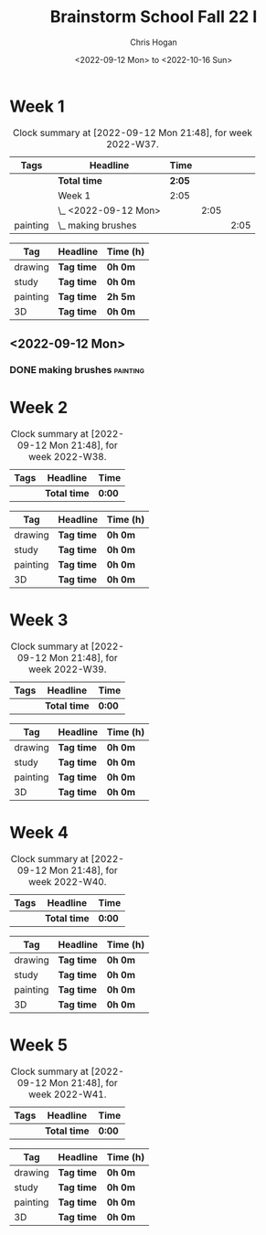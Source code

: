 #+TITLE: Brainstorm School Fall 22 I
#+AUTHOR: Chris Hogan
#+DATE: <2022-09-12 Mon> to <2022-10-16 Sun>
#+STARTUP: nologdone

* Week 1
  #+BEGIN: clocktable :scope subtree :maxlevel 6 :block 2022-W37 :tags t
  #+CAPTION: Clock summary at [2022-09-12 Mon 21:48], for week 2022-W37.
  | Tags     | Headline             | Time   |      |      |
  |----------+----------------------+--------+------+------|
  |          | *Total time*         | *2:05* |      |      |
  |----------+----------------------+--------+------+------|
  |          | Week 1               | 2:05   |      |      |
  |          | \_  <2022-09-12 Mon> |        | 2:05 |      |
  | painting | \_    making brushes |        |      | 2:05 |
  #+END:
  
  #+BEGIN: clocktable-by-tag :maxlevel 6 :match ("drawing" "study" "painting" "3D")
  | Tag      | Headline   | Time (h) |
  |----------+------------+----------|
  | drawing  | *Tag time* | *0h 0m*  |
  |----------+------------+----------|
  | study    | *Tag time* | *0h 0m*  |
  |----------+------------+----------|
  | painting | *Tag time* | *2h 5m*  |
  |----------+------------+----------|
  | 3D       | *Tag time* | *0h 0m*  |
  
  #+END:
** <2022-09-12 Mon>
*** DONE making brushes                                            :painting:
    :LOGBOOK:
    CLOCK: [2022-09-12 Mon 19:43]--[2022-09-12 Mon 21:48] =>  2:05
    :END:
* Week 2
  #+BEGIN: clocktable :scope subtree :maxlevel 6 :block 2022-W38 :tags t
  #+CAPTION: Clock summary at [2022-09-12 Mon 21:48], for week 2022-W38.
  | Tags | Headline     | Time   |
  |------+--------------+--------|
  |      | *Total time* | *0:00* |
  #+END:
  
  #+BEGIN: clocktable-by-tag :maxlevel 6 :match ("drawing" "study" "painting" "3D")
  | Tag      | Headline   | Time (h) |
  |----------+------------+----------|
  | drawing  | *Tag time* | *0h 0m*  |
  |----------+------------+----------|
  | study    | *Tag time* | *0h 0m*  |
  |----------+------------+----------|
  | painting | *Tag time* | *0h 0m*  |
  |----------+------------+----------|
  | 3D       | *Tag time* | *0h 0m*  |
  
  #+END:
* Week 3
  #+BEGIN: clocktable :scope subtree :maxlevel 6 :block 2022-W39 :tags t
  #+CAPTION: Clock summary at [2022-09-12 Mon 21:48], for week 2022-W39.
  | Tags | Headline     | Time   |
  |------+--------------+--------|
  |      | *Total time* | *0:00* |
  #+END:
  
  #+BEGIN: clocktable-by-tag :maxlevel 6 :match ("drawing" "study" "painting" "3D")
  | Tag      | Headline   | Time (h) |
  |----------+------------+----------|
  | drawing  | *Tag time* | *0h 0m*  |
  |----------+------------+----------|
  | study    | *Tag time* | *0h 0m*  |
  |----------+------------+----------|
  | painting | *Tag time* | *0h 0m*  |
  |----------+------------+----------|
  | 3D       | *Tag time* | *0h 0m*  |
  
  #+END:
* Week 4
  #+BEGIN: clocktable :scope subtree :maxlevel 6 :block 2022-W40 :tags t
  #+CAPTION: Clock summary at [2022-09-12 Mon 21:48], for week 2022-W40.
  | Tags | Headline     | Time   |
  |------+--------------+--------|
  |      | *Total time* | *0:00* |
  #+END:
  
  #+BEGIN: clocktable-by-tag :maxlevel 6 :match ("drawing" "study" "painting" "3D")
  | Tag      | Headline   | Time (h) |
  |----------+------------+----------|
  | drawing  | *Tag time* | *0h 0m*  |
  |----------+------------+----------|
  | study    | *Tag time* | *0h 0m*  |
  |----------+------------+----------|
  | painting | *Tag time* | *0h 0m*  |
  |----------+------------+----------|
  | 3D       | *Tag time* | *0h 0m*  |
  
  #+END:
* Week 5
  #+BEGIN: clocktable :scope subtree :maxlevel 6 :block 2022-W41 :tags t
  #+CAPTION: Clock summary at [2022-09-12 Mon 21:48], for week 2022-W41.
  | Tags | Headline     | Time   |
  |------+--------------+--------|
  |      | *Total time* | *0:00* |
  #+END:
  
  #+BEGIN: clocktable-by-tag :maxlevel 6 :match ("drawing" "study" "painting" "3D")
  | Tag      | Headline   | Time (h) |
  |----------+------------+----------|
  | drawing  | *Tag time* | *0h 0m*  |
  |----------+------------+----------|
  | study    | *Tag time* | *0h 0m*  |
  |----------+------------+----------|
  | painting | *Tag time* | *0h 0m*  |
  |----------+------------+----------|
  | 3D       | *Tag time* | *0h 0m*  |
  
  #+END:
